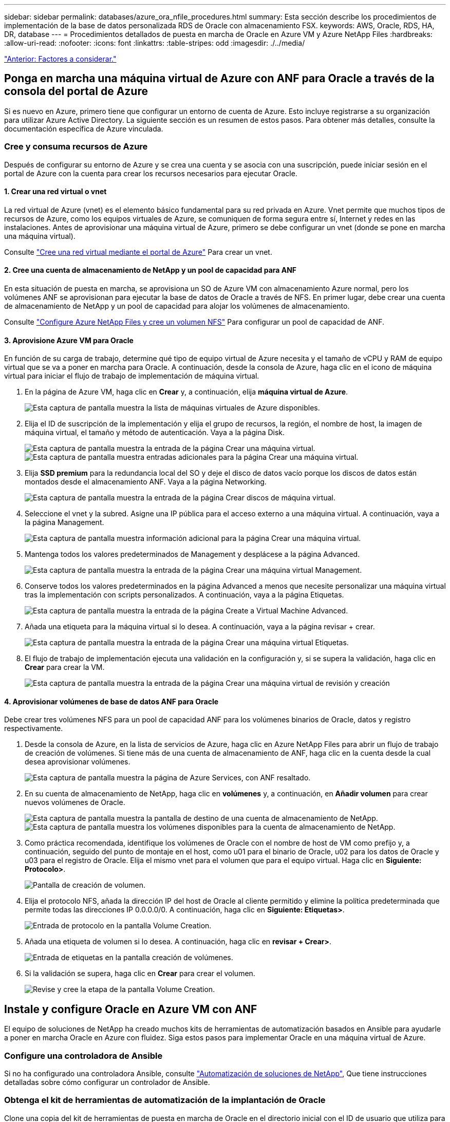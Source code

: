---
sidebar: sidebar 
permalink: databases/azure_ora_nfile_procedures.html 
summary: Esta sección describe los procedimientos de implementación de la base de datos personalizada RDS de Oracle con almacenamiento FSX. 
keywords: AWS, Oracle, RDS, HA, DR, database 
---
= Procedimientos detallados de puesta en marcha de Oracle en Azure VM y Azure NetApp Files
:hardbreaks:
:allow-uri-read: 
:nofooter: 
:icons: font
:linkattrs: 
:table-stripes: odd
:imagesdir: ./../media/


link:azure_ora_nfile_factors.html["Anterior: Factores a considerar."]



== Ponga en marcha una máquina virtual de Azure con ANF para Oracle a través de la consola del portal de Azure

Si es nuevo en Azure, primero tiene que configurar un entorno de cuenta de Azure. Esto incluye registrarse a su organización para utilizar Azure Active Directory. La siguiente sección es un resumen de estos pasos. Para obtener más detalles, consulte la documentación específica de Azure vinculada.



=== Cree y consuma recursos de Azure

Después de configurar su entorno de Azure y se crea una cuenta y se asocia con una suscripción, puede iniciar sesión en el portal de Azure con la cuenta para crear los recursos necesarios para ejecutar Oracle.



==== 1. Crear una red virtual o vnet

La red virtual de Azure (vnet) es el elemento básico fundamental para su red privada en Azure. Vnet permite que muchos tipos de recursos de Azure, como los equipos virtuales de Azure, se comuniquen de forma segura entre sí, Internet y redes en las instalaciones. Antes de aprovisionar una máquina virtual de Azure, primero se debe configurar un vnet (donde se pone en marcha una máquina virtual).

Consulte link:https://docs.microsoft.com/en-us/azure/virtual-network/quick-create-portal["Cree una red virtual mediante el portal de Azure"^] Para crear un vnet.



==== 2. Cree una cuenta de almacenamiento de NetApp y un pool de capacidad para ANF

En esta situación de puesta en marcha, se aprovisiona un SO de Azure VM con almacenamiento Azure normal, pero los volúmenes ANF se aprovisionan para ejecutar la base de datos de Oracle a través de NFS. En primer lugar, debe crear una cuenta de almacenamiento de NetApp y un pool de capacidad para alojar los volúmenes de almacenamiento.

Consulte link:https://docs.microsoft.com/en-us/azure/azure-netapp-files/azure-netapp-files-quickstart-set-up-account-create-volumes?tabs=azure-portal["Configure Azure NetApp Files y cree un volumen NFS"^] Para configurar un pool de capacidad de ANF.



==== 3. Aprovisione Azure VM para Oracle

En función de su carga de trabajo, determine qué tipo de equipo virtual de Azure necesita y el tamaño de vCPU y RAM de equipo virtual que se va a poner en marcha para Oracle. A continuación, desde la consola de Azure, haga clic en el icono de máquina virtual para iniciar el flujo de trabajo de implementación de máquina virtual.

. En la página de Azure VM, haga clic en *Crear* y, a continuación, elija *máquina virtual de Azure*.
+
image:db_ora_azure_anf_vm_01.PNG["Esta captura de pantalla muestra la lista de máquinas virtuales de Azure disponibles."]

. Elija el ID de suscripción de la implementación y elija el grupo de recursos, la región, el nombre de host, la imagen de máquina virtual, el tamaño y método de autenticación. Vaya a la página Disk.
+
image:db_ora_azure_anf_vm_02-1.PNG["Esta captura de pantalla muestra la entrada de la página Crear una máquina virtual."]
image:db_ora_azure_anf_vm_02-2.PNG["Esta captura de pantalla muestra entradas adicionales para la página Crear una máquina virtual."]

. Elija *SSD premium* para la redundancia local del SO y deje el disco de datos vacío porque los discos de datos están montados desde el almacenamiento ANF. Vaya a la página Networking.
+
image:db_ora_azure_anf_vm_03.PNG["Esta captura de pantalla muestra la entrada de la página Crear discos de máquina virtual."]

. Seleccione el vnet y la subred. Asigne una IP pública para el acceso externo a una máquina virtual. A continuación, vaya a la página Management.
+
image:db_ora_azure_anf_vm_04.PNG["Esta captura de pantalla muestra información adicional para la página Crear una máquina virtual."]

. Mantenga todos los valores predeterminados de Management y desplácese a la página Advanced.
+
image:db_ora_azure_anf_vm_05.PNG["Esta captura de pantalla muestra la entrada de la página Crear una máquina virtual Management."]

. Conserve todos los valores predeterminados en la página Advanced a menos que necesite personalizar una máquina virtual tras la implementación con scripts personalizados. A continuación, vaya a la página Etiquetas.
+
image:db_ora_azure_anf_vm_06.PNG["Esta captura de pantalla muestra la entrada de la página Create a Virtual Machine Advanced."]

. Añada una etiqueta para la máquina virtual si lo desea. A continuación, vaya a la página revisar + crear.
+
image:db_ora_azure_anf_vm_07.PNG["Esta captura de pantalla muestra la entrada de la página Crear una máquina virtual Etiquetas."]

. El flujo de trabajo de implementación ejecuta una validación en la configuración y, si se supera la validación, haga clic en *Crear* para crear la VM.
+
image:db_ora_azure_anf_vm_08.PNG["Esta captura de pantalla muestra la entrada de la página Crear una máquina virtual de revisión y creación"]





==== 4. Aprovisionar volúmenes de base de datos ANF para Oracle

Debe crear tres volúmenes NFS para un pool de capacidad ANF para los volúmenes binarios de Oracle, datos y registro respectivamente.

. Desde la consola de Azure, en la lista de servicios de Azure, haga clic en Azure NetApp Files para abrir un flujo de trabajo de creación de volúmenes. Si tiene más de una cuenta de almacenamiento de ANF, haga clic en la cuenta desde la cual desea aprovisionar volúmenes.
+
image:db_ora_azure_anf_vols_00.PNG["Esta captura de pantalla muestra la página de Azure Services, con ANF resaltado."]

. En su cuenta de almacenamiento de NetApp, haga clic en *volúmenes* y, a continuación, en *Añadir volumen* para crear nuevos volúmenes de Oracle.
+
image:db_ora_azure_anf_vols_01_1.PNG["Esta captura de pantalla muestra la pantalla de destino de una cuenta de almacenamiento de NetApp."]
image:db_ora_azure_anf_vols_01.PNG["Esta captura de pantalla muestra los volúmenes disponibles para la cuenta de almacenamiento de NetApp."]

. Como práctica recomendada, identifique los volúmenes de Oracle con el nombre de host de VM como prefijo y, a continuación, seguido del punto de montaje en el host, como u01 para el binario de Oracle, u02 para los datos de Oracle y u03 para el registro de Oracle. Elija el mismo vnet para el volumen que para el equipo virtual. Haga clic en *Siguiente: Protocolo>*.
+
image:db_ora_azure_anf_vols_02.PNG["Pantalla de creación de volumen."]

. Elija el protocolo NFS, añada la dirección IP del host de Oracle al cliente permitido y elimine la política predeterminada que permite todas las direcciones IP 0.0.0.0/0. A continuación, haga clic en *Siguiente: Etiquetas>*.
+
image:db_ora_azure_anf_vols_03.PNG["Entrada de protocolo en la pantalla Volume Creation."]

. Añada una etiqueta de volumen si lo desea. A continuación, haga clic en *revisar + Crear>*.
+
image:db_ora_azure_anf_vols_04.PNG["Entrada de etiquetas en la pantalla creación de volúmenes."]

. Si la validación se supera, haga clic en *Crear* para crear el volumen.
+
image:db_ora_azure_anf_vols_05.PNG["Revise y cree la etapa de la pantalla Volume Creation."]





== Instale y configure Oracle en Azure VM con ANF

El equipo de soluciones de NetApp ha creado muchos kits de herramientas de automatización basados en Ansible para ayudarle a poner en marcha Oracle en Azure con fluidez. Siga estos pasos para implementar Oracle en una máquina virtual de Azure.



=== Configure una controladora de Ansible

Si no ha configurado una controladora Ansible, consulte link:https://docs.netapp.com/us-en/netapp-solutions/automation/automation_introduction.html["Automatización de soluciones de NetApp"^], Que tiene instrucciones detalladas sobre cómo configurar un controlador de Ansible.



=== Obtenga el kit de herramientas de automatización de la implantación de Oracle

Clone una copia del kit de herramientas de puesta en marcha de Oracle en el directorio inicial con el ID de usuario que utiliza para iniciar sesión en la controladora de Ansible.

[source, cli]
----
git clone https://github.com/NetApp-Automation/na_oracle19c_deploy.git
----


=== Ejecute el kit de herramientas con su configuración

Consulte link:https://docs.netapp.com/us-en/netapp-solutions/databases/cli_automation.html#cli-deployment-oracle-19c-database["Puesta en marcha de la interfaz de línea de comandos Oracle 19c Database"^] Para ejecutar el libro de estrategia con la CLI. Puede ignorar la porción ONTAP de la configuración de variables en el archivo VARS global cuando crea volúmenes de base de datos desde la consola de Azure en lugar de la CLI.


NOTE: Por defecto, el kit de herramientas implementa Oracle 19c con RU 19.8. Puede adaptarse fácilmente a cualquier otro nivel de parche con cambios de configuración predeterminados menores. También se implementan en el volumen de datos los archivos de registro activo de la base de datos de inicialización predeterminados. Si necesita archivos de registro activos en el volumen de registro, se deben reubicar tras la implementación inicial. Póngase en contacto con el equipo de soluciones de NetApp para obtener ayuda si es necesario.



== Configure la herramienta de backup AzAcSnap para realizar copias Snapshot coherentes con las aplicaciones para Oracle

La herramienta Snapshot para aplicaciones de Azure (AzAcSnap) es una herramienta de línea de comandos que permite la protección de datos de bases de datos de terceros al gestionar todas las orquestación necesarias para ponerlas en un estado coherente con las aplicaciones antes de tomar una copia Snapshot de almacenamiento. A continuación, devuelve estas bases de datos a un estado operativo. NetApp recomienda la instalación de la herramienta en el host del servidor de bases de datos. Consulte los siguientes procedimientos de instalación y configuración.



=== Instale la herramienta AzAcSnap

. Obtenga la versión más reciente de link:https://aka.ms/azacsnapinstaller["El instalador de AzArcSnap"^].
. Copie el instalador automático descargado en el sistema de destino.
. Ejecute el instalador automático como usuario root con la opción de instalación predeterminada. Si es necesario, haga que el archivo sea ejecutable mediante el `chmod +x *.run` comando.
+
[source, cli]
----
 ./azacsnap_installer_v5.0.run -I
----




=== Configurar la conectividad de Oracle

Las herramientas Snapshot se comunican con la base de datos Oracle y necesitan un usuario de base de datos con los permisos adecuados para habilitar o deshabilitar el modo de backup.



==== 1. Configurar el usuario de la base de datos AzAcSnap

Los siguientes ejemplos muestran la configuración del usuario de la base de datos Oracle y el uso de sqlplus para la comunicación con la base de datos Oracle. Los comandos de ejemplo configuran un usuario (AZACSNAP) en la base de datos de Oracle y cambian la dirección IP, los nombres de usuario y las contraseñas según corresponda.

. Desde la instalación de la base de datos Oracle, inicie sqlplus para iniciar sesión en la base de datos.
+
[source, cli]
----
su – oracle
sqlplus / AS SYSDBA
----
. Cree el usuario.
+
[source, cli]
----
CREATE USER azacsnap IDENTIFIED BY password;
----
. Conceda los permisos de usuario. En este ejemplo se establece el permiso para que el usuario AZACSNAP habilite la colocación de la base de datos en el modo de copia de seguridad.
+
[source, cli]
----
GRANT CREATE SESSION TO azacsnap;
GRANT SYSBACKUP TO azacsnap;
----
. Cambie la fecha de caducidad de la contraseña del usuario predeterminada a ilimitada.
+
[source, cli]
----
ALTER PROFILE default LIMIT PASSWORD_LIFE_TIME unlimited;
----
. Validar la conectividad azacsnap para la base de datos.
+
[source, cli]
----
connect azacsnap/password
quit;
----




==== 2. Configurar azacsnap de usuario de Linux para el acceso a la base de datos con la cartera de Oracle

La instalación predeterminada de AzAcSnap crea un usuario de azacsnap OS. Su entorno Bash Shell debe estar configurado para el acceso a la base de datos Oracle con la contraseña almacenada en una cartera Oracle.

. Como usuario raíz, ejecute el `cat /etc/oratab` Comando para identificar las variables ORACLE_HOME y ORACLE_SID en el host.
+
[source, cli]
----
cat /etc/oratab
----
. Añada LAS variables ORACLE_HOME, ORACLE_SID, TNS_ADMIN y PATH al perfil bash de usuario azacsnap. Cambie las variables según sea necesario.
+
[source, cli]
----
echo "export ORACLE_SID=ORATEST" >> /home/azacsnap/.bash_profile
echo "export ORACLE_HOME=/u01/app/oracle/product/19800/ORATST" >> /home/azacsnap/.bash_profile
echo "export TNS_ADMIN=/home/azacsnap" >> /home/azacsnap/.bash_profile
echo "export PATH=\$PATH:\$ORACLE_HOME/bin" >> /home/azacsnap/.bash_profile
----
. A medida que el usuario de Linux azacsnap, cree la cartera. Se le solicitará la contraseña de la cartera.
+
[source, cli]
----
sudo su - azacsnap

mkstore -wrl $TNS_ADMIN/.oracle_wallet/ -create
----
. Agregue las credenciales de cadena de conexión a Oracle Wallet. En el siguiente comando de ejemplo, AZACSNAP es el ConnectString que va a utilizar AzAcSnap, azacsnap es el usuario de la base de datos Oracle y AzPasswd1 es la contraseña de la base de datos de Oracle User. Se le volverá a solicitar la contraseña de la cartera.
+
[source, cli]
----
mkstore -wrl $TNS_ADMIN/.oracle_wallet/ -createCredential AZACSNAP azacsnap AzPasswd1
----
. Cree el `tnsnames-ora` archivo. En el siguiente comando de ejemplo, EL HOST debe estar configurado con la dirección IP de la base de datos Oracle y el SID del servidor debe estar configurado con el SID de la base de datos de Oracle.
+
[source, cli]
----
echo "# Connection string
AZACSNAP=\"(DESCRIPTION=(ADDRESS=(PROTOCOL=TCP)(HOST=172.30.137.142)(PORT=1521))(CONNECT_DATA=(SID=ORATST)))\"
" > $TNS_ADMIN/tnsnames.ora
----
. Cree el `sqlnet.ora` archivo.
+
[source, cli]
----
echo "SQLNET.WALLET_OVERRIDE = TRUE
WALLET_LOCATION=(
    SOURCE=(METHOD=FILE)
    (METHOD_DATA=(DIRECTORY=\$TNS_ADMIN/.oracle_wallet))
) " > $TNS_ADMIN/sqlnet.ora
----
. Pruebe el acceso a Oracle con la cartera.
+
[source, cli]
----
sqlplus /@AZACSNAP as SYSBACKUP
----
+
El resultado esperado del comando:

+
[source, cli]
----
[azacsnap@acao-ora01 ~]$ sqlplus /@AZACSNAP as SYSBACKUP

SQL*Plus: Release 19.0.0.0.0 - Production on Thu Sep 8 18:02:07 2022
Version 19.8.0.0.0

Copyright (c) 1982, 2019, Oracle.  All rights reserved.

Connected to:
Oracle Database 19c Enterprise Edition Release 19.0.0.0.0 - Production
Version 19.8.0.0.0

SQL>
----




=== Configurar la conectividad ANF

En esta sección se explica cómo habilitar la comunicación con Azure NetApp Files (con una máquina virtual).

. En una sesión de Azure Cloud Shell, asegúrese de que ha iniciado sesión en la suscripción que desea asociar al principal de servicio de forma predeterminada.
+
[source, cli]
----
az account show
----
. Si la suscripción no es correcta, utilice el siguiente comando:
+
[source, cli]
----
az account set -s <subscription name or id>
----
. Cree un principal de servicio con la CLI de Azure como se muestra en el ejemplo siguiente:
+
[source, cli]
----
az ad sp create-for-rbac --name "AzAcSnap" --role Contributor --scopes /subscriptions/{subscription-id} --sdk-auth
----
+
Resultado esperado:

+
[source, cli]
----
{
  "clientId": "00aa000a-aaaa-0000-00a0-00aa000aaa0a",
  "clientSecret": "00aa000a-aaaa-0000-00a0-00aa000aaa0a",
  "subscriptionId": "00aa000a-aaaa-0000-00a0-00aa000aaa0a",
  "tenantId": "00aa000a-aaaa-0000-00a0-00aa000aaa0a",
  "activeDirectoryEndpointUrl": "https://login.microsoftonline.com",
  "resourceManagerEndpointUrl": "https://management.azure.com/",
  "activeDirectoryGraphResourceId": "https://graph.windows.net/",
  "sqlManagementEndpointUrl": "https://management.core.windows.net:8443/",
  "galleryEndpointUrl": "https://gallery.azure.com/",
  "managementEndpointUrl": "https://management.core.windows.net/"
}
----
. Corte y pegue el contenido de salida en un archivo llamado `oracle.json` Se almacena en el directorio bin de usuario de Linux azacsnap y protege el archivo con los permisos de sistema adecuados.



NOTE: Asegúrese de que el formato del archivo JSON es exactamente como se ha descrito anteriormente, especialmente con las direcciones URL encerradas entre comillas dobles (").



=== Complete la configuración de la herramienta AzAcSnap

Siga estos pasos para configurar y probar las herramientas de snapshot. Después de realizar una prueba correcta, puede ejecutar la primera snapshot de almacenamiento coherente con la base de datos.

. Cambiar a la cuenta de usuario de instantánea.
+
[source, cli]
----
su - azacsnap
----
. Cambie la ubicación de los comandos.
+
[source, cli]
----
cd /home/azacsnap/bin/
----
. Configurar un archivo de detalles de copia de seguridad de almacenamiento. Esto crea un `azacsnap.json` archivo de configuración.
+
[source, cli]
----
azacsnap -c configure –-configuration new
----
+
El resultado esperado con tres volúmenes de Oracle:

+
[source, cli]
----
[azacsnap@acao-ora01 bin]$ azacsnap -c configure --configuration new
Building new config file
Add comment to config file (blank entry to exit adding comments): Oracle snapshot bkup
Add comment to config file (blank entry to exit adding comments):
Enter the database type to add, 'hana', 'oracle', or 'exit' (for no database): oracle

=== Add Oracle Database details ===
Oracle Database SID (e.g. CDB1): ORATST
Database Server's Address (hostname or IP address): 172.30.137.142
Oracle connect string (e.g. /@AZACSNAP): /@AZACSNAP

=== Azure NetApp Files Storage details ===
Are you using Azure NetApp Files for the database? (y/n) [n]: y
--- DATA Volumes have the Application put into a consistent state before they are snapshot ---
Add Azure NetApp Files resource to DATA Volume section of Database configuration? (y/n) [n]: y
Full Azure NetApp Files Storage Volume Resource ID (e.g. /subscriptions/.../resourceGroups/.../providers/Microsoft.NetApp/netAppAccounts/.../capacityPools/Premium/volumes/...): /subscriptions/0efa2dfb-917c-4497-b56a-b3f4eadb8111/resourceGroups/ANFAVSRG/providers/Microsoft.NetApp/netAppAccounts/ANFAVSAcct/capacityPools/CapPool/volumes/acao-ora01-u01
Service Principal Authentication filename or Azure Key Vault Resource ID (e.g. auth-file.json or https://...): oracle.json
Add Azure NetApp Files resource to DATA Volume section of Database configuration? (y/n) [n]: y
Full Azure NetApp Files Storage Volume Resource ID (e.g. /subscriptions/.../resourceGroups/.../providers/Microsoft.NetApp/netAppAccounts/.../capacityPools/Premium/volumes/...): /subscriptions/0efa2dfb-917c-4497-b56a-b3f4eadb8111/resourceGroups/ANFAVSRG/providers/Microsoft.NetApp/netAppAccounts/ANFAVSAcct/capacityPools/CapPool/volumes/acao-ora01-u02
Service Principal Authentication filename or Azure Key Vault Resource ID (e.g. auth-file.json or https://...): oracle.json
Add Azure NetApp Files resource to DATA Volume section of Database configuration? (y/n) [n]: n
--- OTHER Volumes are snapshot immediately without preparing any application for snapshot ---
Add Azure NetApp Files resource to OTHER Volume section of Database configuration? (y/n) [n]: y
Full Azure NetApp Files Storage Volume Resource ID (e.g. /subscriptions/.../resourceGroups/.../providers/Microsoft.NetApp/netAppAccounts/.../capacityPools/Premium/volumes/...): /subscriptions/0efa2dfb-917c-4497-b56a-b3f4eadb8111/resourceGroups/ANFAVSRG/providers/Microsoft.NetApp/netAppAccounts/ANFAVSAcct/capacityPools/CapPool/volumes/acao-ora01-u03
Service Principal Authentication filename or Azure Key Vault Resource ID (e.g. auth-file.json or https://...): oracle.json
Add Azure NetApp Files resource to OTHER Volume section of Database configuration? (y/n) [n]: n

=== Azure Managed Disk details ===
Are you using Azure Managed Disks for the database? (y/n) [n]: n

=== Azure Large Instance (Bare Metal) Storage details ===
Are you using Azure Large Instance (Bare Metal) for the database? (y/n) [n]: n

Enter the database type to add, 'hana', 'oracle', or 'exit' (for no database): exit

Editing configuration complete, writing output to 'azacsnap.json'.
----
. Como usuario de azacsnap Linux, ejecute el comando azacsnap test para una copia de seguridad de Oracle.
+
[source, cli]
----
cd ~/bin
azacsnap -c test --test oracle --configfile azacsnap.json
----
+
Resultado esperado:

+
[source, cli]
----
[azacsnap@acao-ora01 bin]$ azacsnap -c test --test oracle --configfile azacsnap.json
BEGIN : Test process started for 'oracle'
BEGIN : Oracle DB tests
PASSED: Successful connectivity to Oracle DB version 1908000000
END   : Test process complete for 'oracle'
[azacsnap@acao-ora01 bin]$
----
. Ejecute el primer backup de snapshot.
+
[source, cli]
----
azacsnap -c backup –-volume data --prefix ora_test --retention=1
----


link:azure_ora_nfile_protection.html["Siguiente: Protección de bases de datos."]
